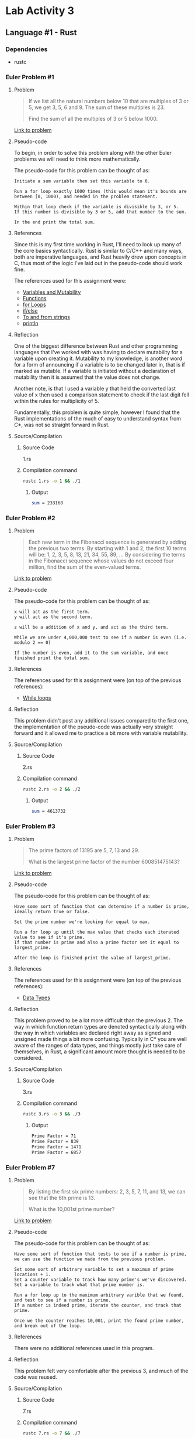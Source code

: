 * Lab Activity 3
** Language #1 - Rust
*** Dependencies
    - rustc
*** Euler Problem #1
**** Problem
     #+BEGIN_QUOTE
     If we list all the natural numbers below 10 that are multiples of 3
     or 5, we get 3, 5, 6 and 9. The sum of these multiples is 23.

     Find the sum of all the multiples of 3 or 5 below 1000.
     #+END_QUOTE

     [[https://projecteuler.net/problem=1][Link to problem]]

**** Pseudo-code
     To begin, in order to solve this problem along with the other Euler
     problems we will need to think more mathematically.

     The pseudo-code for this problem can be thought of as:

     #+BEGIN_SRC markup
 Initiate a sum variable then set this variable to 0.

 Run a for loop exactly 1000 times (this would mean it's bounds are between [0, 1000), and needed in the problem statement.
 
 Within that loop check if the variable is divisible by 3, or 5.
 If this number is divisible by 3 or 5, add that number to the sum.
 
 In the end print the total sum.
     #+END_SRC

**** References
     Since this is my first time working in Rust, I'll need to look up
     many of the core basics syntactically. Rust is similar to C/C++ and
     many ways, both are imperative languages, and Rust heavily drew upon
     concepts in C, thus most of the logic I've laid out in the pseudo-code
     should work fine.

     The references used for this assignment were:
     - [[https://doc.rust-lang.org/book/ch03-01-variables-and-mutability.html][Variables and Mutability]]
     - [[https://doc.rust-lang.org/book/ch03-03-how-functions-work.html][Functions]]
     - [[https://doc.rust-lang.org/1.0.0/book/for-loops.html][for Loops]]
     - [[https://doc.rust-lang.org/stable/rust-by-example/flow_control/if_else.html][if/else]]
     - [[https://doc.rust-lang.org/stable/rust-by-example/conversion/string.html][To and from strings]]
     - [[https://doc.rust-lang.org/std/macro.println.html][println]]

**** Reflection
     One of the biggest difference between Rust and other programming
     languages that I've worked with was having to declare mutability for
     a variable upon creating it. Mutability to my knowledge, is another
     word for a form of announcing if a variable is to be changed later
     in, that is if marked as mutable. If a variable is initiated without
     a declaration of mutability then it is assumed that the value does
     not change.

     Another note, is that I used a variable y that held the converted
     last value of x then used a comparison statement to check if the last
     digit fell within the rules for multiplicity of 5.

     Fundamentally, this problem is quite simple, however I found that the
     Rust implementations of the much of easy to understand syntax from
     C*, was not so straight forward in Rust.
**** Source/Compilation
***** Source Code
      1.rs
***** Compilation command
      #+BEGIN_SRC bash
      rustc 1.rs -o 1 && ./1
      #+END_SRC
****** Output
      #+BEGIN_SRC bash
      sum = 233168
      #+END_SRC
*** Euler Problem #2
**** Problem
     #+BEGIN_QUOTE
     Each new term in the Fibonacci sequence is generated by adding the previous two terms. By starting with 1 and 2, the first 10 terms will be:
     1, 2, 3, 5, 8, 13, 21, 34, 55, 89, ...
     By considering the terms in the Fibonacci sequence whose values do not exceed four million, find the sum of the even-valued terms.
     #+END_QUOTE
 
     [[https://projecteuler.net/problem=2][Link to problem]]

**** Pseudo-code
     The pseudo-code for this problem can be thought of as:

     #+BEGIN_SRC markup
 x will act as the first term.
 y will act as the second term.

 z will be a addition of x and y, and act as the third term.

 While we are under 4,000,000 test to see if a number is even (i.e. modulo 2 == 0)

 If the number is even, add it to the sum variable, and once finished print the total sum.
     #+END_SRC

**** References
     The references used for this assignment were (on top of the previous
     references):
     - [[https://doc.rust-lang.org/1.1.0/book/while-loops.html][While loops]]

**** Reflection
     This problem didn't post any additional issues compared to the first
     one, the implementation of the pseudo-code was actually very straight
     forward and it allowed me to practice a bit more with variable mutability.
**** Source/Compilation
***** Source Code
      2.rs
***** Compilation command
      #+BEGIN_SRC bash
      rustc 2.rs -o 2 && ./2
      #+END_SRC
****** Output
      #+BEGIN_SRC bash
      sum = 4613732
      #+END_SRC
*** Euler Problem #3
**** Problem
     #+BEGIN_QUOTE
     The prime factors of 13195 are 5, 7, 13 and 29.

     What is the largest prime factor of the number 600851475143?
     #+END_QUOTE
 
     [[https://projecteuler.net/problem=3][Link to problem]]

**** Pseudo-code
     The pseudo-code for this problem can be thought of as:

     #+BEGIN_SRC markup
 Have some sort of function that can determine if a number is prime, ideally return true or false.
 
 Set the prime number we're looking for equal to max.

 Run a for loop up until the max value that checks each iterated value to see if it's prime.
 If that number is prime and also a prime factor set it equal to largest_prime.

 After the loop is finished print the value of largest_prime.
     #+END_SRC

**** References
     The references used for this assignment were (on top of the previous
     references):
     - [[https://doc.rust-lang.org/book/ch03-02-data-types.html][Data Types]]

**** Reflection
     This problem proved to be a lot more difficult than the
     previous 2. The way in which function return types are denoted
     syntactically along with the way in which variables are declared
     right away as signed and unsigned made things a bit more
     confusing. Typically in C* you are well aware of the ranges of data
     types, and things mostly just take care of themselves, in Rust, a
     significant amount more thought is needed to be considered.

**** Source/Compilation
***** Source Code
      3.rs
***** Compilation command
      #+BEGIN_SRC bash
      rustc 3.rs -o 3 && ./3
      #+END_SRC
****** Output
      #+BEGIN_SRC bash
      Prime Factor = 71
      Prime Factor = 839
      Prime Factor = 1471
      Prime Factor = 6857
      #+END_SRC
*** Euler Problem #7
**** Problem
     #+BEGIN_QUOTE
     By listing the first six prime numbers: 2, 3, 5, 7, 11, and 13, we can see that the 6th prime is 13.

     What is the 10,001st prime number?
     #+END_QUOTE
 
     [[https://projecteuler.net/problem=7][Link to problem]]

**** Pseudo-code
     The pseudo-code for this problem can be thought of as:

     #+BEGIN_SRC markup
 Have some sort of function that tests to see if a number is prime, we can use the function we made from the previous problem.

 Set some sort of arbitrary variable to set a maximum of prime locations + 1.
 Set a counter variable to track how many prime's we've discovered.
 Set a variable to track what that prime number is.

 Run a for loop up to the maximum arbitrary varible that we found, and test to see if a number is prime.
 If a number is indeed prime, iterate the counter, and track that prime.

 Once we the counter reaches 10,001, print the found prime number, and break out of the loop.
     #+END_SRC

**** References
     There were no additional references used in this program.

**** Reflection
     This problem felt very comfortable after the previous 3, and much of
     the code was reused.

**** Source/Compilation
***** Source Code
      7.rs
***** Compilation command
      #+BEGIN_SRC bash
      rustc 7.rs -o 7 && ./7
      #+END_SRC
****** Output
      #+BEGIN_SRC bash
      10,000th Prime Number = 104743
      #+END_SRC
*** Euler Problem #25
**** Problem
     #+BEGIN_QUOTE
     The Fibonacci sequence is defined by the recurrence relation:
     Fn = Fn−1 + Fn−2, where F1 = 1 and F2 = 1.
    
     Hence the first 12 terms will be:
     F1 = 1
     F2 = 1
     F3 = 2
     F4 = 3
     F5 = 5
     F6 = 8
     F7 = 13
     F8 = 21
     F9 = 34
     F10 = 55
     F11 = 89
     F12 = 144
    
     The 12th term, F12, is the first term to contain three digits.
     What is the index of the first term in the Fibonacci sequence to contain 1000 digits?
     #+END_QUOTE
 
     [[https://projecteuler.net/problem=25][Link to problem]]

**** Pseudo-code
     The pseudo-code for this problem can be thought of as:

     #+BEGIN_SRC markup
     Assign a variable x to act as the first term.
     Assign a variable y to act as the second term.
     Assign a variable z to act as the sum of x and y, or as the third term.

     Run a for loop an arbitrary amount of times, and on the 1000th cycle of the loop, print the index of the Fibonacci sequence, along with it's value.
     #+END_SRC

**** References
     There were no additional references used in this program.
**** Reflection
     This problem proved to be quite difficult for me, I don't think I
     was in the right head-space when attempting to solve it, since I
     had done 4 prior to it. The solution is incorrect to my
     knowledge, but I believe my solution was somewhere within the
     realm of being on the right track.
**** Source/Compilation
***** Source Code
      25.rs
***** Compilation command
      #+BEGIN_SRC bash
      rustc 25.rs -o 25 && ./25
      #+END_SRC
****** Output
      #+BEGIN_SRC bash
      F(17) = 1597
      #+END_SRC
** Language #2 - Python
*** Dependencies
    - Python 3
    - Tkinter
    - PAGE (if you wish to edit the GUI through another GUI)
*** pyCulator
**** Problem
     Create a GUI calculator using Python.
**** Pseudo-code
     The pseudo-code for this problem can be thought of as:

     #+BEGIN_SRC markup
     To begin, find a simple GUI library for Python.

     Each button will act as its denoted operation, when clicking on a number it should display it on an object that will act as a display.
     
     When clicking an operator it should take 2 operands.
     
     Have some sort of error checking for the calculator.
     #+END_SRC
**** References
     The TKinter library makes it extremely easy to implement and create a graphical user interface using Python, and I found it to be extremely intuitive after working with Swing in Java.

     - [[https://docs.python.org/3/library/tkinter.html][Tkinter Documenation]]
     - [[http://page.sourceforge.net/][PAGE GUI builder]]
**** Reflection
     The arithmetic programming of this calculator was extremely straight forward, the honestly the most difficult part of making the calculator came from the tremendous amount of constant error checking for GUI elements to render properly. The TKinter documentation was extremely helpful, and I think that using the PAGE tool made it very easy to develop the GUI for the calculator.
**** Source/Compilation
***** Source Code
      pyCulator.py
***** Compilation command
      #+BEGIN_SRC bash
      python3 pyCulator.py
      #+END_SRC
****** Output
       [[./python/pyCulator.png]]
